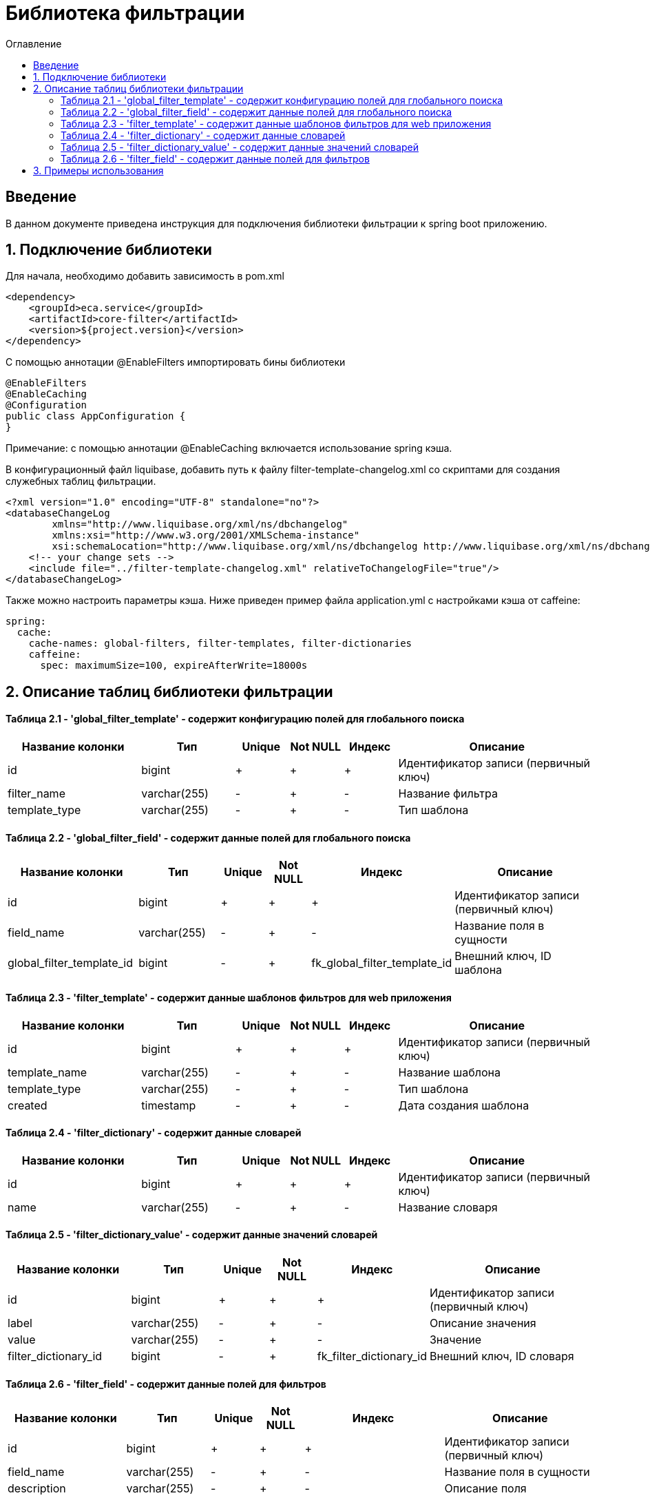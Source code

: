 = Библиотека фильтрации
:toc:
:toc-title: Оглавление

== Введение

В данном документе приведена инструкция для подключения библиотеки фильтрации к spring boot приложению.

== 1. Подключение библиотеки

Для начала, необходимо добавить зависимость в pom.xml

[source,xml]
----
<dependency>
    <groupId>eca.service</groupId>
    <artifactId>core-filter</artifactId>
    <version>${project.version}</version>
</dependency>
----

С помощью аннотации @EnableFilters импортировать бины библиотеки

[source,java]
----
@EnableFilters
@EnableCaching
@Configuration
public class AppConfiguration {
}
----

Примечание: с помощью аннотации @EnableCaching включается использование spring кэша.

В конфигурационный файл liquibase, добавить путь к файлу filter-template-changelog.xml со скриптами для создания служебных таблиц фильтрации.

[source,xml]
----
<?xml version="1.0" encoding="UTF-8" standalone="no"?>
<databaseChangeLog
        xmlns="http://www.liquibase.org/xml/ns/dbchangelog"
        xmlns:xsi="http://www.w3.org/2001/XMLSchema-instance"
        xsi:schemaLocation="http://www.liquibase.org/xml/ns/dbchangelog http://www.liquibase.org/xml/ns/dbchangelog/dbchangelog-3.4.xsd">
    <!-- your change sets -->
    <include file="../filter-template-changelog.xml" relativeToChangelogFile="true"/>
</databaseChangeLog>
----

Также можно настроить параметры кэша. Ниже приведен пример файла application.yml с настройками кэша от caffeine:

[source,yml]
----
spring:
  cache:
    cache-names: global-filters, filter-templates, filter-dictionaries
    caffeine:
      spec: maximumSize=100, expireAfterWrite=18000s
----

== 2. Описание таблиц библиотеки фильтрации

==== Таблица 2.1 - 'global_filter_template' - содержит конфигурацию полей для глобального поиска
[cols="^20%,^14%,^8%,^8%,^8%,^30%",options="header"]
|===
|Название колонки|Тип|Unique|Not NULL|Индекс|Описание
|id                      |bigint           |+|+|+                  |Идентификатор записи (первичный ключ)
|filter_name             |varchar(255)     |-|+|-                  |Название фильтра
|template_type           |varchar(255)     |-|+|-                  |Тип шаблона
|===

==== Таблица 2.2 - 'global_filter_field' - содержит данные полей для глобального поиска
[cols="^20%,^14%,^8%,^8%,^8%,^30%",options="header"]
|===
|Название колонки|Тип|Unique|Not NULL|Индекс|Описание
|id                         |bigint           |+|+|+                                 |Идентификатор записи (первичный ключ)
|field_name                 |varchar(255)     |-|+|-                                 |Название поля в сущности
|global_filter_template_id  |bigint           |-|+|fk_global_filter_template_id      |Внешний ключ, ID шаблона
|===

==== Таблица 2.3 - 'filter_template' - содержит данные шаблонов фильтров для web приложения
[cols="^20%,^14%,^8%,^8%,^8%,^30%",options="header"]
|===
|Название колонки|Тип|Unique|Not NULL|Индекс|Описание
|id                      |bigint           |+|+|+                  |Идентификатор записи (первичный ключ)
|template_name           |varchar(255)     |-|+|-                  |Название шаблона
|template_type           |varchar(255)     |-|+|-                  |Тип шаблона
|created                 |timestamp        |-|+|-                  |Дата создания шаблона
|===

==== Таблица 2.4 - 'filter_dictionary' - содержит данные словарей
[cols="^20%,^14%,^8%,^8%,^8%,^30%",options="header"]
|===
|Название колонки|Тип|Unique|Not NULL|Индекс|Описание
|id                         |bigint           |+|+|+                                 |Идентификатор записи (первичный ключ)
|name                       |varchar(255)     |-|+|-                                 |Название словаря
|===

==== Таблица 2.5 - 'filter_dictionary_value' - содержит данные значений словарей
[cols="^20%,^14%,^8%,^8%,^8%,^30%",options="header"]
|===
|Название колонки|Тип|Unique|Not NULL|Индекс|Описание
|id                         |bigint           |+|+|+                                 |Идентификатор записи (первичный ключ)
|label                      |varchar(255)     |-|+|-                                 |Описание значения
|value                      |varchar(255)     |-|+|-                                 |Значение
|filter_dictionary_id       |bigint           |-|+|fk_filter_dictionary_id           |Внешний ключ, ID словаря
|===

==== Таблица 2.6 - 'filter_field' - содержит данные полей для фильтров
[cols="^20%,^14%,^8%,^8%,^8%,^30%",options="header"]
|===
|Название колонки|Тип|Unique|Not NULL|Индекс|Описание
|id                         |bigint           |+|+|+                                 |Идентификатор записи (первичный ключ)
|field_name                 |varchar(255)     |-|+|-                                 |Название поля в сущности
|description                |varchar(255)     |-|+|-                                 |Описание поля
|field_order                |integer          |-|+|-                                 |Порядок отображения поля в фильтре
|filter_field_type          |varchar(255)     |-|+|-                                 |Тип поля для отображения, например TEXT, DATE, REFERENCE.
|match_mode                 |varchar(255)     |-|+|-                                 |Тип фильтрации по полю, например EQUALS, LIKE, RANGE.
|multiple                   |boolean          |-|-|-                                 |Допускается фильтрация по нескольким значениям поля
|filter_dictionary_id       |bigint           |-|-|fk_filter_field_dictionary_id     |Внешний ключ, ID словаря (заполняется для полей типа REFERENCE)
|filter_template_id         |bigint           |-|+|fk_filter_template_id             |Внешний ключ, ID шаблона
|===

== 3. Примеры использования

Ниже приведен пример контроллера для получения шаблона фильтра:

[source,java]
----
@Slf4j
@RestController
@RequestMapping("/filters")
@RequiredArgsConstructor
public class FilterController {

    private final FilterService filterService;

    /**
     * Gets filter fields.
     *
     * @return filter fields list
     */
    @GetMapping(value = "/fields")
    public List<FilterFieldDto> getFilterFields() {
        return filterService.getFilterFields("filterName");
    }

    /**
     * Gets filter dictionary.
     *
     * @return filter dictionary
     */
    @GetMapping(value = "/dictionary")
    public FilterDictionaryDto getFilterDictionary() {
        return filterService.getFilterDictionary("dictionaryName");
    }
}
----

Ниже приведен пример использования класса AbstractFilter для фильтрации и сортировки данных:

[source,java]
----
@Slf4j
@Service
@RequiredArgsConstructor
public class AppService {

    private final MyEntityRepository appRepository;

    public Page<MyEntity> getNextPage(PageRequestDto pageRequestDto) {
        List<String> globalFilterFields = filterService.getGlobalFilterFields("globalFilterName");
        AbstractFilter filter = new MyFilterImpl(pageRequestDto.getSearchQuery(), globalFilterFields,
                pageRequestDto.getFilters());
        return auditLogRepository.findAll(filter, PageRequest.of(pageRequestDto.getPage(), pageRequestDto.getSize()));
    }
}
----
